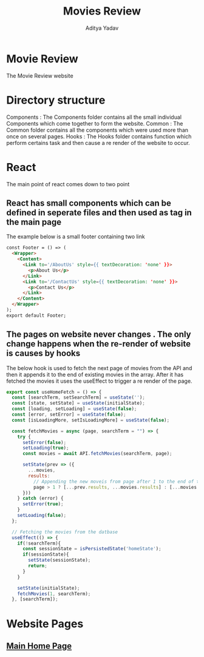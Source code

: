 #+TITLE: Movies Review
#+AUTHOR: Aditya Yadav
#+HTML_HEAD: <link rel="stylesheet" type="text/css" href="Readme-resources/style.css" />

* Movie Review
#+ATTR_HTML: :width 1000px
[[file:Readme-resources/main-page.png]]
The Movie Review website
* Directory structure
#+ATTR_HTML: :width 300px
[[file:Readme-resources/Src-Structure.png]]

Components : The Components folder contains all the small individual Components which come together to form the website.
Common : The Common folder contains all the components which were used more than once on several pages.
Hooks : The Hooks folder contains function which perform certains task and then cause a re render of the website to occur.

* React
The main point of react comes down to two point
** React has small components which can be defined in seperate files and then used as tag in the main page
The example below is a small footer containing two link
#+ATTR_HTML: :width 1000px
[[file:Readme-resources/Common/footer-presentation.png]]

#+begin_src html
const Footer = () => (
  <Wrapper>
    <Content>
      <Link to='/AboutUs' style={{ textDecoration: 'none' }}>
        <p>About Us</p>
      </Link>
      <Link to='/ContactUs' style={{ textDecoration: 'none' }}>
        <p>Contact Us</p>
      </Link>
    </Content>
  </Wrapper>
);
export default Footer;
#+end_src
** The pages on website never changes . The only change happens when the re-render of website is causes by hooks
The below hook is used to fetch the next page of movies from the API and then it appends it to the end of existing
movies in the array. After it has fetched the movies it uses the useEffect to trigger a re render of the page.
#+begin_src js
export const useHomeFetch = () => {
  const [searchTerm, setSearchTerm] = useState('');
  const [state, setState] = useState(initialState);
  const [loading, setLoading] = useState(false);
  const [error, setError] = useState(false);
  const [isLoadingMore, setIsLoadingMore] = useState(false);

  const fetchMovies = async (page, searchTerm = "") => {
    try {
      setError(false);
      setLoading(true);
      const movies = await API.fetchMovies(searchTerm, page);

      setState(prev => ({
        ...movies,
        results:
          // Appending the new moveis from page after 1 to the end of the array
          page > 1 ? [...prev.results, ...movies.results] : [...movies.results]
      }))
    } catch (error) {
      setError(true);
    }
    setLoading(false);
  };

  // Fetching the movies from the datbase
  useEffect(() => {
    if(!searchTerm){
      const sessionState = isPersistedState('homeState');
      if(sessionState){
        setState(sessionState);
        return;
      }
    }

    setState(initialState);
    fetchMovies(1, searchTerm);
  }, [searchTerm]);
#+end_src

* Website Pages
** [[file:src/components/Home/Home_README.org][Main Home Page]]
